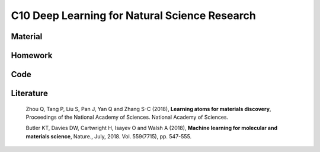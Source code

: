 **********************************************
C10 Deep Learning for Natural Science Research
**********************************************

Material
========

Homework
========

Code
====

Literature
==========

  Zhou Q, Tang P, Liu S, Pan J, Yan Q and Zhang S-C (2018), **Learning atoms for materials discovery**, Proceedings of the National Academy of Sciences. National Academy of Sciences.

  Butler KT, Davies DW, Cartwright H, Isayev O and Walsh A (2018), **Machine learning for molecular and materials science**, Nature., July, 2018. Vol. 559(7715), pp. 547-555.
